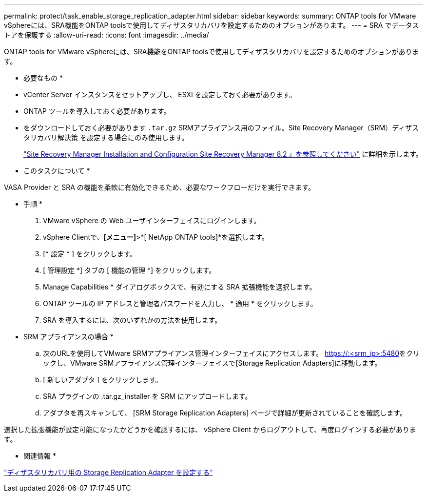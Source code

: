 ---
permalink: protect/task_enable_storage_replication_adapter.html 
sidebar: sidebar 
keywords:  
summary: ONTAP tools for VMware vSphereには、SRA機能をONTAP toolsで使用してディザスタリカバリを設定するためのオプションがあります。 
---
= SRA でデータストアを保護する
:allow-uri-read: 
:icons: font
:imagesdir: ../media/


[role="lead"]
ONTAP tools for VMware vSphereには、SRA機能をONTAP toolsで使用してディザスタリカバリを設定するためのオプションがあります。

* 必要なもの *

* vCenter Server インスタンスをセットアップし、 ESXi を設定しておく必要があります。
* ONTAP ツールを導入しておく必要があります。
* をダウンロードしておく必要があります `.tar.gz` SRMアプライアンス用のファイル。Site Recovery Manager（SRM）ディザスタリカバリ解決策 を設定する場合にのみ使用します。
+
https://docs.vmware.com/en/Site-Recovery-Manager/8.2/com.vmware.srm.install_config.doc/GUID-B3A49FFF-E3B9-45E3-AD35-093D896596A0.html["Site Recovery Manager Installation and Configuration Site Recovery Manager 8.2 』を参照してください"] に詳細を示します。



* このタスクについて *

VASA Provider と SRA の機能を柔軟に有効化できるため、必要なワークフローだけを実行できます。

* 手順 *

. VMware vSphere の Web ユーザインターフェイスにログインします。
. vSphere Clientで、*[メニュー]*>*[ NetApp ONTAP tools]*を選択します。
. [* 設定 * ] をクリックします。
. [ 管理設定 *] タブの [ 機能の管理 *] をクリックします。
. Manage Capabilities * ダイアログボックスで、有効にする SRA 拡張機能を選択します。
. ONTAP ツールの IP アドレスと管理者パスワードを入力し、 * 適用 * をクリックします。
. SRA を導入するには、次のいずれかの方法を使用します。
+
* SRM アプライアンスの場合 *

+
.. 次のURLを使用してVMware SRMアプライアンス管理インターフェイスにアクセスします。 https://:<srm_ip>:5480[]をクリックし、VMware SRMアプライアンス管理インターフェイスで[Storage Replication Adapters]に移動します。
.. [ 新しいアダプタ ] をクリックします。
.. SRA プラグインの .tar.gz_installer を SRM にアップロードします。
.. アダプタを再スキャンして、 [SRM Storage Replication Adapters] ページで詳細が更新されていることを確認します。




選択した拡張機能が設定可能になったかどうかを確認するには、 vSphere Client からログアウトして、再度ログインする必要があります。

* 関連情報 *

link:../concepts/concept_manage_disaster_recovery_setup_using_srm.html["ディザスタリカバリ用の Storage Replication Adapter を設定する"]
